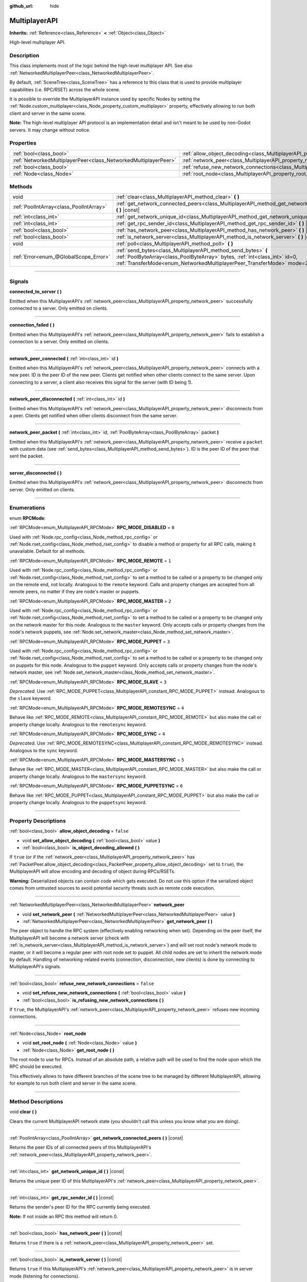 :github_url: hide

.. DO NOT EDIT THIS FILE!!!
.. Generated automatically from Godot engine sources.
.. Generator: https://github.com/godotengine/godot/tree/3.6/doc/tools/make_rst.py.
.. XML source: https://github.com/godotengine/godot/tree/3.6/doc/classes/MultiplayerAPI.xml.

.. _class_MultiplayerAPI:

MultiplayerAPI
==============

**Inherits:** :ref:`Reference<class_Reference>` **<** :ref:`Object<class_Object>`

High-level multiplayer API.

.. rst-class:: classref-introduction-group

Description
-----------

This class implements most of the logic behind the high-level multiplayer API. See also :ref:`NetworkedMultiplayerPeer<class_NetworkedMultiplayerPeer>`.

By default, :ref:`SceneTree<class_SceneTree>` has a reference to this class that is used to provide multiplayer capabilities (i.e. RPC/RSET) across the whole scene.

It is possible to override the MultiplayerAPI instance used by specific Nodes by setting the :ref:`Node.custom_multiplayer<class_Node_property_custom_multiplayer>` property, effectively allowing to run both client and server in the same scene.

\ **Note:** The high-level multiplayer API protocol is an implementation detail and isn't meant to be used by non-Godot servers. It may change without notice.

.. rst-class:: classref-reftable-group

Properties
----------

.. table::
   :widths: auto

   +-----------------------------------------------------------------+-----------------------------------------------------------------------------------------------------+-----------+
   | :ref:`bool<class_bool>`                                         | :ref:`allow_object_decoding<class_MultiplayerAPI_property_allow_object_decoding>`                   | ``false`` |
   +-----------------------------------------------------------------+-----------------------------------------------------------------------------------------------------+-----------+
   | :ref:`NetworkedMultiplayerPeer<class_NetworkedMultiplayerPeer>` | :ref:`network_peer<class_MultiplayerAPI_property_network_peer>`                                     |           |
   +-----------------------------------------------------------------+-----------------------------------------------------------------------------------------------------+-----------+
   | :ref:`bool<class_bool>`                                         | :ref:`refuse_new_network_connections<class_MultiplayerAPI_property_refuse_new_network_connections>` | ``false`` |
   +-----------------------------------------------------------------+-----------------------------------------------------------------------------------------------------+-----------+
   | :ref:`Node<class_Node>`                                         | :ref:`root_node<class_MultiplayerAPI_property_root_node>`                                           |           |
   +-----------------------------------------------------------------+-----------------------------------------------------------------------------------------------------+-----------+

.. rst-class:: classref-reftable-group

Methods
-------

.. table::
   :widths: auto

   +-----------------------------------------+---------------------------------------------------------------------------------------------------------------------------------------------------------------------------------------------------------------------------+
   | void                                    | :ref:`clear<class_MultiplayerAPI_method_clear>` **(** **)**                                                                                                                                                               |
   +-----------------------------------------+---------------------------------------------------------------------------------------------------------------------------------------------------------------------------------------------------------------------------+
   | :ref:`PoolIntArray<class_PoolIntArray>` | :ref:`get_network_connected_peers<class_MultiplayerAPI_method_get_network_connected_peers>` **(** **)** |const|                                                                                                           |
   +-----------------------------------------+---------------------------------------------------------------------------------------------------------------------------------------------------------------------------------------------------------------------------+
   | :ref:`int<class_int>`                   | :ref:`get_network_unique_id<class_MultiplayerAPI_method_get_network_unique_id>` **(** **)** |const|                                                                                                                       |
   +-----------------------------------------+---------------------------------------------------------------------------------------------------------------------------------------------------------------------------------------------------------------------------+
   | :ref:`int<class_int>`                   | :ref:`get_rpc_sender_id<class_MultiplayerAPI_method_get_rpc_sender_id>` **(** **)** |const|                                                                                                                               |
   +-----------------------------------------+---------------------------------------------------------------------------------------------------------------------------------------------------------------------------------------------------------------------------+
   | :ref:`bool<class_bool>`                 | :ref:`has_network_peer<class_MultiplayerAPI_method_has_network_peer>` **(** **)** |const|                                                                                                                                 |
   +-----------------------------------------+---------------------------------------------------------------------------------------------------------------------------------------------------------------------------------------------------------------------------+
   | :ref:`bool<class_bool>`                 | :ref:`is_network_server<class_MultiplayerAPI_method_is_network_server>` **(** **)** |const|                                                                                                                               |
   +-----------------------------------------+---------------------------------------------------------------------------------------------------------------------------------------------------------------------------------------------------------------------------+
   | void                                    | :ref:`poll<class_MultiplayerAPI_method_poll>` **(** **)**                                                                                                                                                                 |
   +-----------------------------------------+---------------------------------------------------------------------------------------------------------------------------------------------------------------------------------------------------------------------------+
   | :ref:`Error<enum_@GlobalScope_Error>`   | :ref:`send_bytes<class_MultiplayerAPI_method_send_bytes>` **(** :ref:`PoolByteArray<class_PoolByteArray>` bytes, :ref:`int<class_int>` id=0, :ref:`TransferMode<enum_NetworkedMultiplayerPeer_TransferMode>` mode=2 **)** |
   +-----------------------------------------+---------------------------------------------------------------------------------------------------------------------------------------------------------------------------------------------------------------------------+

.. rst-class:: classref-section-separator

----

.. rst-class:: classref-descriptions-group

Signals
-------

.. _class_MultiplayerAPI_signal_connected_to_server:

.. rst-class:: classref-signal

**connected_to_server** **(** **)**

Emitted when this MultiplayerAPI's :ref:`network_peer<class_MultiplayerAPI_property_network_peer>` successfully connected to a server. Only emitted on clients.

.. rst-class:: classref-item-separator

----

.. _class_MultiplayerAPI_signal_connection_failed:

.. rst-class:: classref-signal

**connection_failed** **(** **)**

Emitted when this MultiplayerAPI's :ref:`network_peer<class_MultiplayerAPI_property_network_peer>` fails to establish a connection to a server. Only emitted on clients.

.. rst-class:: classref-item-separator

----

.. _class_MultiplayerAPI_signal_network_peer_connected:

.. rst-class:: classref-signal

**network_peer_connected** **(** :ref:`int<class_int>` id **)**

Emitted when this MultiplayerAPI's :ref:`network_peer<class_MultiplayerAPI_property_network_peer>` connects with a new peer. ID is the peer ID of the new peer. Clients get notified when other clients connect to the same server. Upon connecting to a server, a client also receives this signal for the server (with ID being 1).

.. rst-class:: classref-item-separator

----

.. _class_MultiplayerAPI_signal_network_peer_disconnected:

.. rst-class:: classref-signal

**network_peer_disconnected** **(** :ref:`int<class_int>` id **)**

Emitted when this MultiplayerAPI's :ref:`network_peer<class_MultiplayerAPI_property_network_peer>` disconnects from a peer. Clients get notified when other clients disconnect from the same server.

.. rst-class:: classref-item-separator

----

.. _class_MultiplayerAPI_signal_network_peer_packet:

.. rst-class:: classref-signal

**network_peer_packet** **(** :ref:`int<class_int>` id, :ref:`PoolByteArray<class_PoolByteArray>` packet **)**

Emitted when this MultiplayerAPI's :ref:`network_peer<class_MultiplayerAPI_property_network_peer>` receive a ``packet`` with custom data (see :ref:`send_bytes<class_MultiplayerAPI_method_send_bytes>`). ID is the peer ID of the peer that sent the packet.

.. rst-class:: classref-item-separator

----

.. _class_MultiplayerAPI_signal_server_disconnected:

.. rst-class:: classref-signal

**server_disconnected** **(** **)**

Emitted when this MultiplayerAPI's :ref:`network_peer<class_MultiplayerAPI_property_network_peer>` disconnects from server. Only emitted on clients.

.. rst-class:: classref-section-separator

----

.. rst-class:: classref-descriptions-group

Enumerations
------------

.. _enum_MultiplayerAPI_RPCMode:

.. rst-class:: classref-enumeration

enum **RPCMode**:

.. _class_MultiplayerAPI_constant_RPC_MODE_DISABLED:

.. rst-class:: classref-enumeration-constant

:ref:`RPCMode<enum_MultiplayerAPI_RPCMode>` **RPC_MODE_DISABLED** = ``0``

Used with :ref:`Node.rpc_config<class_Node_method_rpc_config>` or :ref:`Node.rset_config<class_Node_method_rset_config>` to disable a method or property for all RPC calls, making it unavailable. Default for all methods.

.. _class_MultiplayerAPI_constant_RPC_MODE_REMOTE:

.. rst-class:: classref-enumeration-constant

:ref:`RPCMode<enum_MultiplayerAPI_RPCMode>` **RPC_MODE_REMOTE** = ``1``

Used with :ref:`Node.rpc_config<class_Node_method_rpc_config>` or :ref:`Node.rset_config<class_Node_method_rset_config>` to set a method to be called or a property to be changed only on the remote end, not locally. Analogous to the ``remote`` keyword. Calls and property changes are accepted from all remote peers, no matter if they are node's master or puppets.

.. _class_MultiplayerAPI_constant_RPC_MODE_MASTER:

.. rst-class:: classref-enumeration-constant

:ref:`RPCMode<enum_MultiplayerAPI_RPCMode>` **RPC_MODE_MASTER** = ``2``

Used with :ref:`Node.rpc_config<class_Node_method_rpc_config>` or :ref:`Node.rset_config<class_Node_method_rset_config>` to set a method to be called or a property to be changed only on the network master for this node. Analogous to the ``master`` keyword. Only accepts calls or property changes from the node's network puppets, see :ref:`Node.set_network_master<class_Node_method_set_network_master>`.

.. _class_MultiplayerAPI_constant_RPC_MODE_PUPPET:

.. rst-class:: classref-enumeration-constant

:ref:`RPCMode<enum_MultiplayerAPI_RPCMode>` **RPC_MODE_PUPPET** = ``3``

Used with :ref:`Node.rpc_config<class_Node_method_rpc_config>` or :ref:`Node.rset_config<class_Node_method_rset_config>` to set a method to be called or a property to be changed only on puppets for this node. Analogous to the ``puppet`` keyword. Only accepts calls or property changes from the node's network master, see :ref:`Node.set_network_master<class_Node_method_set_network_master>`.

.. _class_MultiplayerAPI_constant_RPC_MODE_SLAVE:

.. rst-class:: classref-enumeration-constant

:ref:`RPCMode<enum_MultiplayerAPI_RPCMode>` **RPC_MODE_SLAVE** = ``3``

*Deprecated.* Use :ref:`RPC_MODE_PUPPET<class_MultiplayerAPI_constant_RPC_MODE_PUPPET>` instead. Analogous to the ``slave`` keyword.

.. _class_MultiplayerAPI_constant_RPC_MODE_REMOTESYNC:

.. rst-class:: classref-enumeration-constant

:ref:`RPCMode<enum_MultiplayerAPI_RPCMode>` **RPC_MODE_REMOTESYNC** = ``4``

Behave like :ref:`RPC_MODE_REMOTE<class_MultiplayerAPI_constant_RPC_MODE_REMOTE>` but also make the call or property change locally. Analogous to the ``remotesync`` keyword.

.. _class_MultiplayerAPI_constant_RPC_MODE_SYNC:

.. rst-class:: classref-enumeration-constant

:ref:`RPCMode<enum_MultiplayerAPI_RPCMode>` **RPC_MODE_SYNC** = ``4``

*Deprecated.* Use :ref:`RPC_MODE_REMOTESYNC<class_MultiplayerAPI_constant_RPC_MODE_REMOTESYNC>` instead. Analogous to the ``sync`` keyword.

.. _class_MultiplayerAPI_constant_RPC_MODE_MASTERSYNC:

.. rst-class:: classref-enumeration-constant

:ref:`RPCMode<enum_MultiplayerAPI_RPCMode>` **RPC_MODE_MASTERSYNC** = ``5``

Behave like :ref:`RPC_MODE_MASTER<class_MultiplayerAPI_constant_RPC_MODE_MASTER>` but also make the call or property change locally. Analogous to the ``mastersync`` keyword.

.. _class_MultiplayerAPI_constant_RPC_MODE_PUPPETSYNC:

.. rst-class:: classref-enumeration-constant

:ref:`RPCMode<enum_MultiplayerAPI_RPCMode>` **RPC_MODE_PUPPETSYNC** = ``6``

Behave like :ref:`RPC_MODE_PUPPET<class_MultiplayerAPI_constant_RPC_MODE_PUPPET>` but also make the call or property change locally. Analogous to the ``puppetsync`` keyword.

.. rst-class:: classref-section-separator

----

.. rst-class:: classref-descriptions-group

Property Descriptions
---------------------

.. _class_MultiplayerAPI_property_allow_object_decoding:

.. rst-class:: classref-property

:ref:`bool<class_bool>` **allow_object_decoding** = ``false``

.. rst-class:: classref-property-setget

- void **set_allow_object_decoding** **(** :ref:`bool<class_bool>` value **)**
- :ref:`bool<class_bool>` **is_object_decoding_allowed** **(** **)**

If ``true`` (or if the :ref:`network_peer<class_MultiplayerAPI_property_network_peer>` has :ref:`PacketPeer.allow_object_decoding<class_PacketPeer_property_allow_object_decoding>` set to ``true``), the MultiplayerAPI will allow encoding and decoding of object during RPCs/RSETs.

\ **Warning:** Deserialized objects can contain code which gets executed. Do not use this option if the serialized object comes from untrusted sources to avoid potential security threats such as remote code execution.

.. rst-class:: classref-item-separator

----

.. _class_MultiplayerAPI_property_network_peer:

.. rst-class:: classref-property

:ref:`NetworkedMultiplayerPeer<class_NetworkedMultiplayerPeer>` **network_peer**

.. rst-class:: classref-property-setget

- void **set_network_peer** **(** :ref:`NetworkedMultiplayerPeer<class_NetworkedMultiplayerPeer>` value **)**
- :ref:`NetworkedMultiplayerPeer<class_NetworkedMultiplayerPeer>` **get_network_peer** **(** **)**

The peer object to handle the RPC system (effectively enabling networking when set). Depending on the peer itself, the MultiplayerAPI will become a network server (check with :ref:`is_network_server<class_MultiplayerAPI_method_is_network_server>`) and will set root node's network mode to master, or it will become a regular peer with root node set to puppet. All child nodes are set to inherit the network mode by default. Handling of networking-related events (connection, disconnection, new clients) is done by connecting to MultiplayerAPI's signals.

.. rst-class:: classref-item-separator

----

.. _class_MultiplayerAPI_property_refuse_new_network_connections:

.. rst-class:: classref-property

:ref:`bool<class_bool>` **refuse_new_network_connections** = ``false``

.. rst-class:: classref-property-setget

- void **set_refuse_new_network_connections** **(** :ref:`bool<class_bool>` value **)**
- :ref:`bool<class_bool>` **is_refusing_new_network_connections** **(** **)**

If ``true``, the MultiplayerAPI's :ref:`network_peer<class_MultiplayerAPI_property_network_peer>` refuses new incoming connections.

.. rst-class:: classref-item-separator

----

.. _class_MultiplayerAPI_property_root_node:

.. rst-class:: classref-property

:ref:`Node<class_Node>` **root_node**

.. rst-class:: classref-property-setget

- void **set_root_node** **(** :ref:`Node<class_Node>` value **)**
- :ref:`Node<class_Node>` **get_root_node** **(** **)**

The root node to use for RPCs. Instead of an absolute path, a relative path will be used to find the node upon which the RPC should be executed.

This effectively allows to have different branches of the scene tree to be managed by different MultiplayerAPI, allowing for example to run both client and server in the same scene.

.. rst-class:: classref-section-separator

----

.. rst-class:: classref-descriptions-group

Method Descriptions
-------------------

.. _class_MultiplayerAPI_method_clear:

.. rst-class:: classref-method

void **clear** **(** **)**

Clears the current MultiplayerAPI network state (you shouldn't call this unless you know what you are doing).

.. rst-class:: classref-item-separator

----

.. _class_MultiplayerAPI_method_get_network_connected_peers:

.. rst-class:: classref-method

:ref:`PoolIntArray<class_PoolIntArray>` **get_network_connected_peers** **(** **)** |const|

Returns the peer IDs of all connected peers of this MultiplayerAPI's :ref:`network_peer<class_MultiplayerAPI_property_network_peer>`.

.. rst-class:: classref-item-separator

----

.. _class_MultiplayerAPI_method_get_network_unique_id:

.. rst-class:: classref-method

:ref:`int<class_int>` **get_network_unique_id** **(** **)** |const|

Returns the unique peer ID of this MultiplayerAPI's :ref:`network_peer<class_MultiplayerAPI_property_network_peer>`.

.. rst-class:: classref-item-separator

----

.. _class_MultiplayerAPI_method_get_rpc_sender_id:

.. rst-class:: classref-method

:ref:`int<class_int>` **get_rpc_sender_id** **(** **)** |const|

Returns the sender's peer ID for the RPC currently being executed.

\ **Note:** If not inside an RPC this method will return 0.

.. rst-class:: classref-item-separator

----

.. _class_MultiplayerAPI_method_has_network_peer:

.. rst-class:: classref-method

:ref:`bool<class_bool>` **has_network_peer** **(** **)** |const|

Returns ``true`` if there is a :ref:`network_peer<class_MultiplayerAPI_property_network_peer>` set.

.. rst-class:: classref-item-separator

----

.. _class_MultiplayerAPI_method_is_network_server:

.. rst-class:: classref-method

:ref:`bool<class_bool>` **is_network_server** **(** **)** |const|

Returns ``true`` if this MultiplayerAPI's :ref:`network_peer<class_MultiplayerAPI_property_network_peer>` is in server mode (listening for connections).

.. rst-class:: classref-item-separator

----

.. _class_MultiplayerAPI_method_poll:

.. rst-class:: classref-method

void **poll** **(** **)**

Method used for polling the MultiplayerAPI. You only need to worry about this if you are using :ref:`Node.custom_multiplayer<class_Node_property_custom_multiplayer>` override or you set :ref:`SceneTree.multiplayer_poll<class_SceneTree_property_multiplayer_poll>` to ``false``. By default, :ref:`SceneTree<class_SceneTree>` will poll its MultiplayerAPI for you.

\ **Note:** This method results in RPCs and RSETs being called, so they will be executed in the same context of this function (e.g. ``_process``, ``physics``, :ref:`Thread<class_Thread>`).

.. rst-class:: classref-item-separator

----

.. _class_MultiplayerAPI_method_send_bytes:

.. rst-class:: classref-method

:ref:`Error<enum_@GlobalScope_Error>` **send_bytes** **(** :ref:`PoolByteArray<class_PoolByteArray>` bytes, :ref:`int<class_int>` id=0, :ref:`TransferMode<enum_NetworkedMultiplayerPeer_TransferMode>` mode=2 **)**

Sends the given raw ``bytes`` to a specific peer identified by ``id`` (see :ref:`NetworkedMultiplayerPeer.set_target_peer<class_NetworkedMultiplayerPeer_method_set_target_peer>`). Default ID is ``0``, i.e. broadcast to all peers.

.. |virtual| replace:: :abbr:`virtual (This method should typically be overridden by the user to have any effect.)`
.. |const| replace:: :abbr:`const (This method has no side effects. It doesn't modify any of the instance's member variables.)`
.. |vararg| replace:: :abbr:`vararg (This method accepts any number of arguments after the ones described here.)`
.. |static| replace:: :abbr:`static (This method doesn't need an instance to be called, so it can be called directly using the class name.)`
